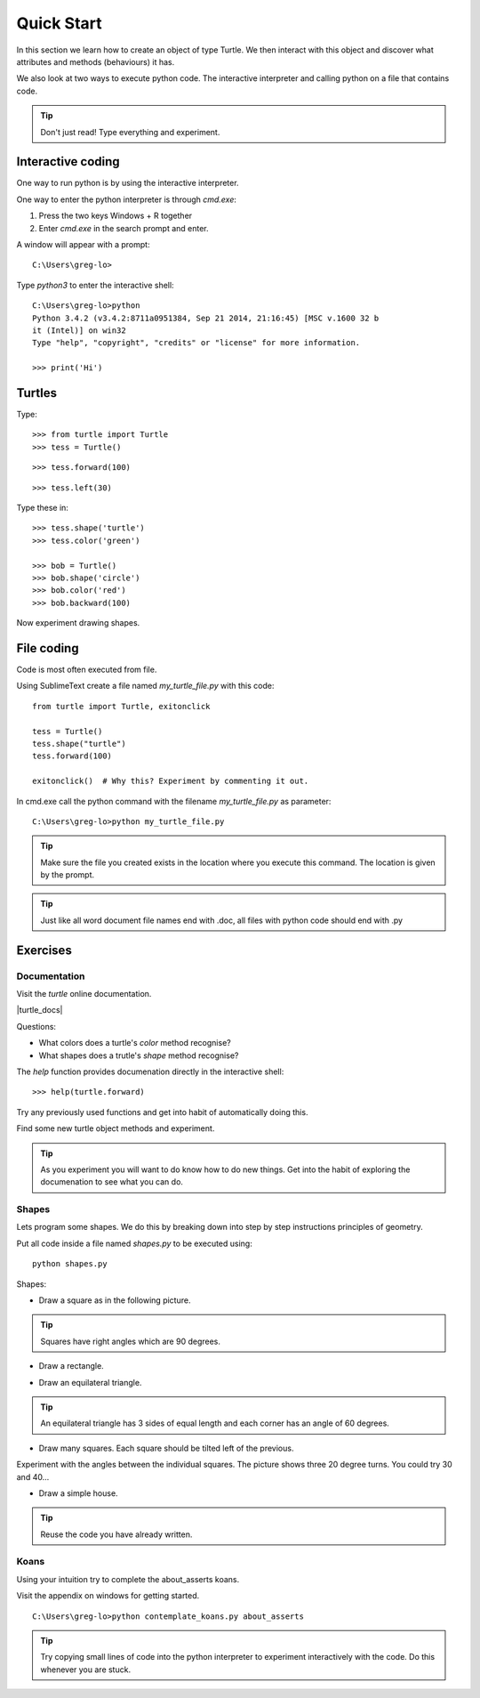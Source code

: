 Quick Start
***********

In this section we learn how to create an object of type Turtle. We then
interact with this object and discover what attributes and methods (behaviours)
it has.

We also look at two ways to execute python code. The interactive interpreter
and calling python on a file that contains code.


.. tip::

    Don't just read! Type everything and experiment.


Interactive coding
==================

One way to run python is by using the interactive interpreter.

One way to enter the python interpreter is through `cmd.exe`:

1. Press the two keys Windows + R together
2. Enter `cmd.exe` in the search prompt and enter.

A window will appear with a prompt:: 

    C:\Users\greg-lo>

Type `python3` to enter the interactive shell::

    C:\Users\greg-lo>python
    Python 3.4.2 (v3.4.2:8711a0951384, Sep 21 2014, 21:16:45) [MSC v.1600 32 b
    it (Intel)] on win32
    Type "help", "copyright", "credits" or "license" for more information.

    >>> print('Hi') 

Turtles
=======

Type::

    >>> from turtle import Turtle
    >>> tess = Turtle()

.. image:: /images/turtle-init.png

::

    >>> tess.forward(100)

.. image:: /images/turtle-forward.png

::

    >>> tess.left(30)

.. image:: /images/turtle-left.png

Type these in::

    >>> tess.shape('turtle')
    >>> tess.color('green')
    
    >>> bob = Turtle()
    >>> bob.shape('circle')
    >>> bob.color('red')
    >>> bob.backward(100)

Now experiment drawing shapes.


File coding
===========

Code is most often executed from file.

Using SublimeText create a file named `my_turtle_file.py` with this code:: 

    from turtle import Turtle, exitonclick

    tess = Turtle()
    tess.shape("turtle")
    tess.forward(100)

    exitonclick()  # Why this? Experiment by commenting it out.

In cmd.exe call the python command with the filename `my_turtle_file.py` as parameter::
  
    C:\Users\greg-lo>python my_turtle_file.py


.. tip::

    Make sure the file you created exists in the location where you execute this
    command. The location is given by the prompt.


.. tip::

    Just like all word document file names end with .doc, all files with python code should end with .py


Exercises
=========

Documentation
-------------

Visit the `turtle` online documentation. 

|turtle_docs|

.. |turtle_docs| raw:: html

    <a href="https://docs.python.org/3/library/turtle.html" target="_blank">https://docs.python.org/3/library/turtle.html</a>


Questions:

* What colors does a turtle's `color` method recognise?
* What shapes does a trutle's `shape` method recognise?

The `help` function provides documenation directly in the interactive shell::

    >>> help(turtle.forward)

Try any previously used functions and get into habit of automatically doing this.

Find some new turtle object methods and experiment.

.. tip::

    As you experiment you will want to do know how to do new things. Get into
    the habit of exploring the documenation to see what you can do.


Shapes
------

Lets program some shapes. We do this by breaking down into step by step instructions principles of geometry.

Put all code inside a file named `shapes.py` to be executed using::
    
    python shapes.py


Shapes:

* Draw a square as in the following picture. 
  
.. tip:: Squares have right angles which are 90 degrees.

.. image:: /images/turtle-square.png



* Draw a rectangle.

.. image:: /images/turtle-rectangle.png


* Draw an equilateral triangle. 

.. tip:: An equilateral triangle has 3 sides of equal length and each corner has an angle of 60 degrees.

* Draw many squares. Each square should be tilted left of the previous. 

.. image:: /images/turtle-many-squares.png

Experiment with the angles between the individual squares. The picture shows three 20 degree turns. You could try 30 and 40...

* Draw a simple house.

.. tip:: Reuse the code you have already written.


Koans
-----

Using your intuition try to complete the about_asserts koans.

Visit the appendix on windows for getting started.

::

    C:\Users\greg-lo>python contemplate_koans.py about_asserts

.. tip::

    Try copying small lines of code into the python interpreter to experiment 
    interactively with the code. Do this whenever you are stuck.
